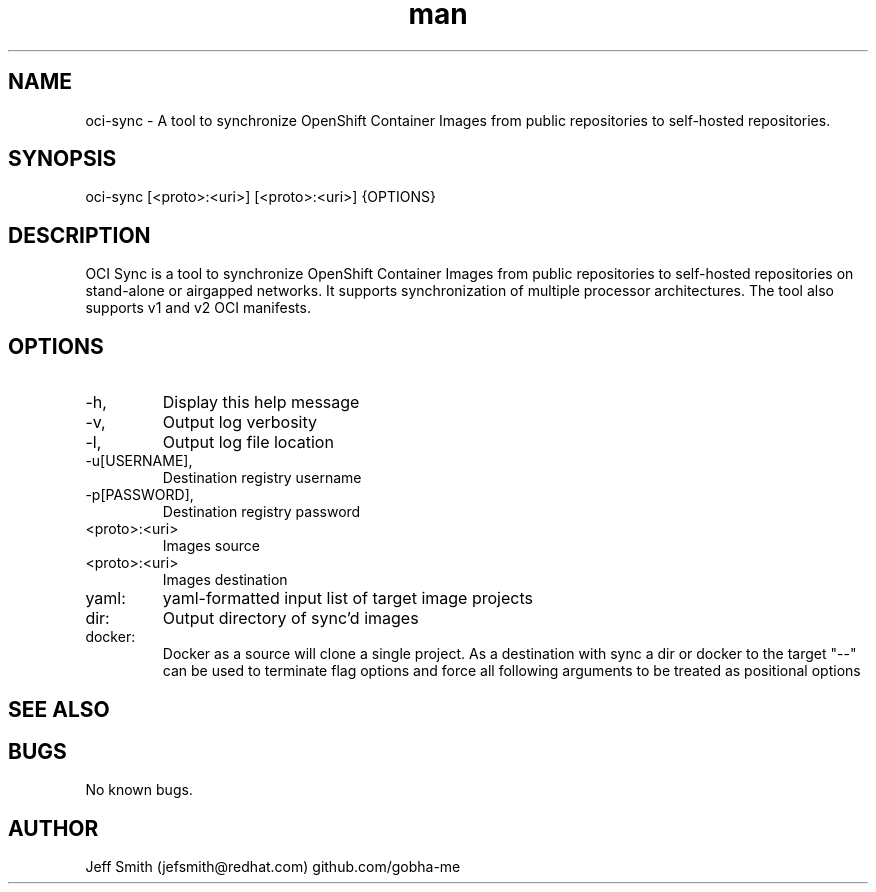 .\" Manpage for oci-sync.
.\" Contact jefsmith@redhat.com to correct errors or typos.
.TH man 8 "05 Mar 2021" "1.0" "oci-sync man page"
.SH NAME
oci-sync \- A tool to synchronize OpenShift Container Images from public repositories to self-hosted repositories.
.SH SYNOPSIS
oci-sync [<proto>:<uri>] [<proto>:<uri>] {OPTIONS}
.SH DESCRIPTION
OCI Sync is a tool to synchronize OpenShift Container Images from public repositories to self-hosted
repositories on stand-alone or airgapped networks.  It supports synchronization of multiple processor architectures. The
tool also supports v1 and v2 OCI manifests.
.SH OPTIONS
.IP -h, --help
Display this help message
.IP -v, --verbose
Output log verbosity
.IP -l, --log-file
Output log file location
.IP -u[USERNAME], --username=[USERNAME]
Destination registry username
.IP -p[PASSWORD], --password=[PASSWORD]
Destination registry password
.IP <proto>:<uri>
Images source
.IP <proto>:<uri>
Images destination
.IP yaml:
yaml-formatted input list of target image projects
.IP dir:
Output directory of sync'd images
.IP docker:
Docker as a source will clone a single project. As a destination with sync a dir or docker to the target
"--" can be used to terminate flag options and force all following arguments to be treated as positional options
.SH SEE ALSO
.SH BUGS
No known bugs.
.SH AUTHOR
Jeff Smith (jefsmith@redhat.com) github.com/gobha-me
